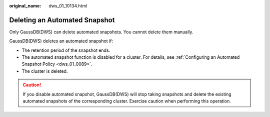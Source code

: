 :original_name: dws_01_10134.html

.. _dws_01_10134:

Deleting an Automated Snapshot
==============================

Only GaussDB(DWS) can delete automated snapshots. You cannot delete them manually.

GaussDB(DWS) deletes an automated snapshot if:

-  The retention period of the snapshot ends.
-  The automated snapshot function is disabled for a cluster. For details, see :ref:`Configuring an Automated Snapshot Policy <dws_01_0089>`.
-  The cluster is deleted.

.. caution::

   If you disable automated snapshot, GaussDB(DWS) will stop taking snapshots and delete the existing automated snapshots of the corresponding cluster. Exercise caution when performing this operation.
